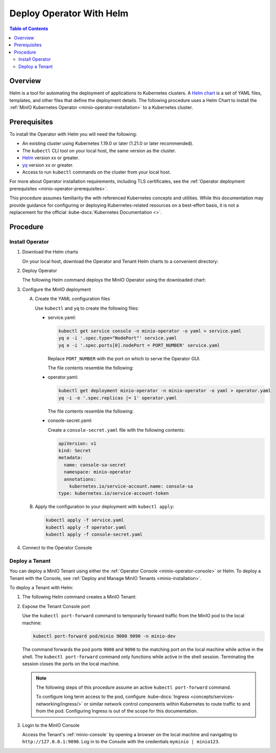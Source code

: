 .. _minio-k8s-deploy-operator-helm:

=========================
Deploy Operator With Helm
=========================

.. default-domain:: minio

.. contents:: Table of Contents
   :local:
   :depth: 2


Overview
--------

Helm is a tool for automating the deployment of applications to Kubernetes clusters.
A `Helm chart <https://helm.sh/docs/topics/charts/>`__ is a set of YAML files, templates, and other files that define the deployment details.
The following procedure uses a Helm Chart to install the :ref:`MinIO Kubernetes Operator <minio-operator-installation>` to a Kubernetes cluster.


Prerequisites
-------------

To install the Operator with Helm you will need the following:

* An existing cluster using Kubernetes 1.19.0 or later (1.21.0 or later recommended).
* The ``kubectl`` CLI tool on your local host, the same version as the cluster.
* `Helm <https://helm.sh/docs/intro/install/>`__ version xx or greater.
* `yq <https://github.com/mikefarah/yq/#install>`__ version xx or greater.
* Access to run ``kubectl`` commands on the cluster from your local host.

For more about Operator installation requirements, including TLS certificates, see the :ref:`Operator deployment prerequisites <minio-operator-prerequisites>`.

This procedure assumes familiarity the with referenced Kubernetes concepts and utilities.
While this documentation may provide guidance for configuring or deploying Kubernetes-related resources on a best-effort basis, it is not a replacement for the official :kube-docs:`Kubernetes Documentation <>`.


Procedure
---------


Install Operator
~~~~~~~~~~~~~~~~~~~~~~~~~~~~~~~~~~

#. Download the Helm charts

   On your local host, download the Operator and Tenant Helm charts to a convenient directory:

   .. code-block:: shell
      :class: copyable
      :substitutions:

      curl -O https://raw.githubusercontent.com/minio/operator/master/helm-releases/operator-|operator-version-stable|.tgz
      curl -O https://raw.githubusercontent.com/minio/operator/master/helm-releases/tenant-|operator-version-stable|.tgz

#. Deploy Operator

   The following Helm command deploys the MinIO Operator using the downloaded chart:

   .. code-block:: shell
      :class: copyable
      :substitutions:

      helm install \
      --namespace minio-operator \
      --create-namespace \
      minio-operator operator-|operator-version-stable|.tgz

#. Configure the MinIO deployment

   A. Create the YAML configuration files
   
      Use ``kubectl`` and ``yq`` to create the following files:

      * service.yaml:

        .. code-block:: shell
           :class: copyable

           kubectl get service console -n minio-operator -o yaml > service.yaml
           yq e -i '.spec.type="NodePort"' service.yaml
           yq e -i '.spec.ports[0].nodePort = PORT_NUMBER' service.yaml

        Replace ``PORT_NUMBER`` with the port on which to serve the Operator GUI.

        The file contents resemble the following:

        .. dropdown:: Example ``service.yaml`` file

           .. code-block:: yaml

              apiVersion: v1
              kind: Service
              metadata:
                annotations:
                  meta.helm.sh/release-name: minio-operator
                  meta.helm.sh/release-namespace: minio-operator
                creationTimestamp: "2023-05-11T14:57:42Z"
                labels:
                  app.kubernetes.io/instance: minio-operator
                  app.kubernetes.io/managed-by: Helm
                  app.kubernetes.io/name: operator
                  app.kubernetes.io/version: v5.0.4
                  helm.sh/chart: operator-5.0.4
                name: console
                namespace: minio-operator
                resourceVersion: "907"
                uid: 9297fd97-806a-4715-8bd5-a1f6103149a8
              spec:
                clusterIP: 10.96.157.135
                clusterIPs:
                  - 10.96.157.135
                internalTrafficPolicy: Cluster
                ipFamilies:
                  - IPv4
                ipFamilyPolicy: SingleStack
                ports:
                  - name: http
                    port: 9090
                    protocol: TCP
                    targetPort: 9090
                    nodePort: 30080
                  - name: https
                    port: 9443
                    protocol: TCP
                    targetPort: 9443
                selector:
                  app.kubernetes.io/instance: minio-operator-console
                  app.kubernetes.io/name: operator
                sessionAffinity: None
                type: NodePort
              status:
                loadBalancer: {}
     
      * operator.yaml:

        .. code-block:: shell
           :class: copyable

           kubectl get deployment minio-operator -n minio-operator -o yaml > operator.yaml
           yq -i -e '.spec.replicas |= 1' operator.yaml

        The file contents resemble the following:

        .. dropdown:: Example ``operator.yaml`` file

           .. code-block:: shell

              apiVersion: apps/v1
              kind: Deployment
              metadata:
                annotations:
                  deployment.kubernetes.io/revision: "1"
                  meta.helm.sh/release-name: minio-operator
                  meta.helm.sh/release-namespace: minio-operator
                creationTimestamp: "2023-05-11T14:57:43Z"
                generation: 1
                labels:
                  app.kubernetes.io/instance: minio-operator
                  app.kubernetes.io/managed-by: Helm
                  app.kubernetes.io/name: operator
                  app.kubernetes.io/version: v5.0.4
                  helm.sh/chart: operator-5.0.4
                name: minio-operator
                namespace: minio-operator
                resourceVersion: "947"
                uid: f395171e-d17c-4645-9854-3dd92f23be59
              spec:
                progressDeadlineSeconds: 600
                replicas: 1
                revisionHistoryLimit: 10
                selector:
                  matchLabels:
                    app.kubernetes.io/instance: minio-operator
                    app.kubernetes.io/name: operator
                strategy:
                  rollingUpdate:
                    maxSurge: 25%
                    maxUnavailable: 25%
                  type: RollingUpdate
                template:
                  metadata:
                    creationTimestamp: null
                    labels:
                      app.kubernetes.io/instance: minio-operator
                      app.kubernetes.io/name: operator
                  spec:
                    affinity:
                      podAntiAffinity:
                        requiredDuringSchedulingIgnoredDuringExecution:
                          - labelSelector:
                              matchExpressions:
                                - key: name
                                  operator: In
                                  values:
                                    - minio-operator
                            topologyKey: kubernetes.io/hostname
                    containers:
                      - args:
                          - controller
                        image: quay.io/minio/operator:v5.0.4
                        imagePullPolicy: IfNotPresent
                        name: operator
                        resources:
                          requests:
                            cpu: 200m
                            ephemeral-storage: 500Mi
                            memory: 256Mi
                        securityContext:
                          runAsGroup: 1000
                          runAsNonRoot: true
                          runAsUser: 1000
                        terminationMessagePath: /dev/termination-log
                        terminationMessagePolicy: File
                    dnsPolicy: ClusterFirst
                    restartPolicy: Always
                    schedulerName: default-scheduler
                    securityContext:
                      fsGroup: 1000
                      runAsGroup: 1000
                      runAsNonRoot: true
                      runAsUser: 1000
                    serviceAccount: minio-operator
                    serviceAccountName: minio-operator
                    terminationGracePeriodSeconds: 30
              status:
                conditions:
                  - lastTransitionTime: "2023-05-11T14:57:43Z"
                    lastUpdateTime: "2023-05-11T14:57:43Z"
                    message: Deployment does not have minimum availability.
                    reason: MinimumReplicasUnavailable
                    status: "False"
                    type: Available
                  - lastTransitionTime: "2023-05-11T14:57:43Z"
                    lastUpdateTime: "2023-05-11T14:57:44Z"
                    message: ReplicaSet "minio-operator-674cf5cf78" is progressing.
                    reason: ReplicaSetUpdated
                    status: "True"
                    type: Progressing
                observedGeneration: 1
                replicas: 2
                unavailableReplicas: 2
                updatedReplicas: 2
		     
      * console-secret.yaml:

        Create a ``console-secret.yaml`` file with the following contents:

        .. code-block:: shell
           :class: copyable

           apiVersion: v1
           kind: Secret
           metadata:
             name: console-sa-secret
             namespace: minio-operator
             annotations:
               kubernetes.io/service-account.name: console-sa
           type: kubernetes.io/service-account-token

   B. Apply the configuration to your deployment with ``kubectl apply``:

      .. code-block:: shell
         :class: copyable

         kubectl apply -f service.yaml
         kubectl apply -f operator.yaml
         kubectl apply -f console-secret.yaml

#. Connect to the Operator Console

   .. include:: /includes/common/common-install-operator-kubectl-validate-open-console.rst


Deploy a Tenant
~~~~~~~~~~~~~~~

You can deploy a MinIO Tenant using either the :ref:`Operator Console <minio-operator-console>` or Helm.
To deploy a Tenant with the Console, see :ref:`Deploy and Manage MinIO Tenants <minio-installation>`.

To deploy a Tenant with Helm:

#. The following Helm command creates a MinIO Tenant:

   .. code-block:: shell
      :class: copyable
      :substitutions:

      helm install \
      --namespace tenant-ns \
      --create-namespace \
      tenant-ns tenant-|operator-version-stable|.tgz

#. Expose the Tenant Console port

   Use the ``kubectl port-forward`` command to temporarily forward traffic from the MinIO pod to the local machine:

   .. code-block:: shell
      :class: copyable

      kubectl port-forward pod/minio 9000 9090 -n minio-dev
   
   The command forwards the pod ports ``9000`` and ``9090`` to the matching port on the local machine while active in the shell.
   The ``kubectl port-forward`` command only functions while active in the shell session.
   Terminating the session closes the ports on the local machine.

   .. note::
      
      The following steps of this procedure assume an active ``kubectl port-forward`` command.

      To configure long term access to the pod, configure :kube-docs:`Ingress <concepts/services-networking/ingress/>` or similar network control components within Kubernetes to route traffic to and from the pod. Configuring Ingress is out of the scope for this documentation.

#. Login to the MinIO Console

   Access the Tenant's :ref:`minio-console` by opening a browser on the local machine and navigating to ``http://127.0.0.1:9090``.
   Log in to the Console with the credentials ``myminio | minio123``.
